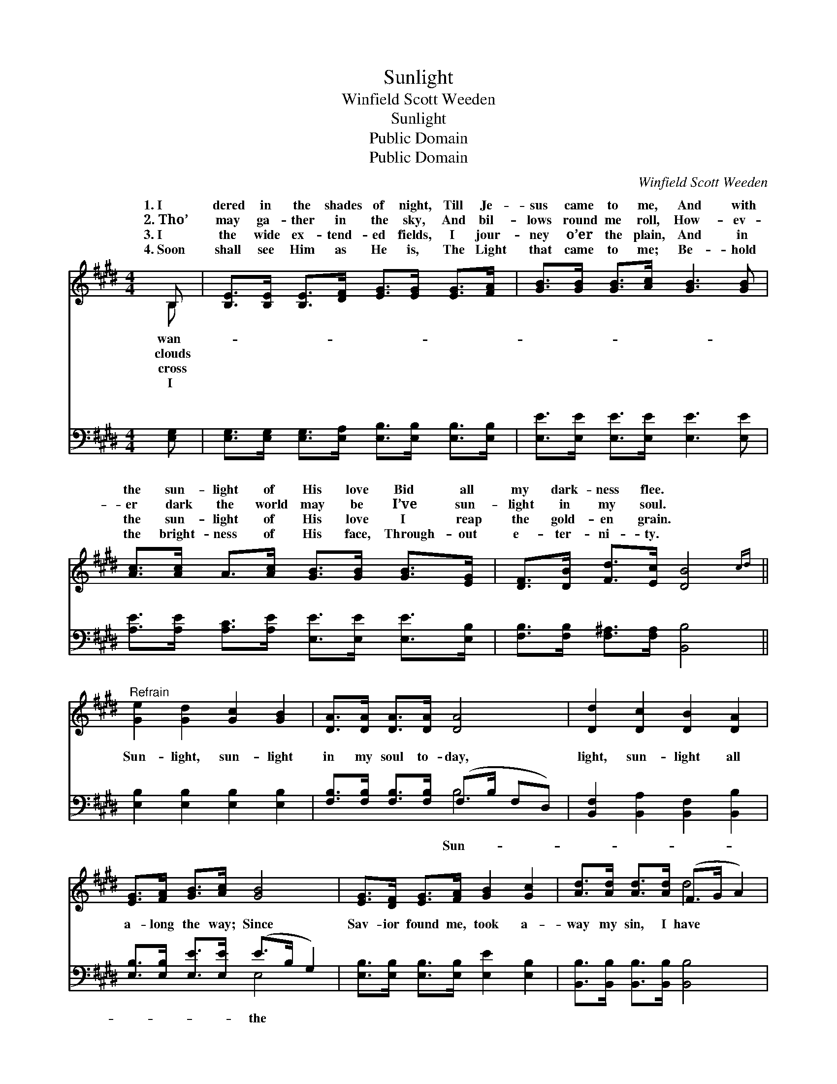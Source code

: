 X:1
T:Sunlight
T:Winfield Scott Weeden
T:Sunlight
T:Public Domain
T:Public Domain
C:Winfield Scott Weeden
Z:Public Domain
%%score ( 1 2 ) ( 3 4 )
L:1/8
M:4/4
K:E
V:1 treble 
V:2 treble 
V:3 bass 
V:4 bass 
V:1
 B, | [B,E]>[B,E] [B,E]>[DF] [EG]>[EG] [EG]>[FA] | [GB]>[GB] [GB]>[Ac] [GB]3 [GB] | %3
w: 1.~I|dered in the shades of night, Till Je-|sus came to me, And with|
w: 2.~Tho’|may ga- ther in the sky, And bil-|lows round me roll, How- ev-|
w: 3.~I|the wide ex- tend- ed fields, I jour-|ney o’er the plain, And in|
w: 4.~Soon|shall see Him as He is, The Light|that came to me; Be- hold|
 [Ac]>[Ac] A>[Ac] [GB]>[GB] [GB]>[EG] | [DF]>[DB] [Fd]>[Ec] [DB]4{cd} || %5
w: the sun- light of His love Bid all|my dark- ness flee. *|
w: er dark the world may be I’ve sun-|light in my soul. *|
w: the sun- light of His love I reap|the gold- en grain. *|
w: the bright- ness of His face, Through- out|e- ter- ni- ty. *|
"^Refrain" [Ge]2 [Gd]2 [Gc]2 [GB]2 | [DA]>[DA] [DA]>[DA] [DA]4 | [Dd]2 [Dc]2 [DB]2 [DA]2 | %8
w: |||
w: |||
w: |||
w: |||
 [EG]>[FA] [GB]>[Ac] [GB]4 | [EG]>[DF] [EG]>[FA] [GB]2 [Gc]2 | [Ad]>[Ad] [Ad]>[Ad] (F>G A2) | %11
w: |||
w: |||
w: |||
w: |||
 [Ge]>[Ge] [Gd]>[Gc] [GB]>[Ac] [GB]>[FA] | [EG]2 [DF]2 E3 |] %13
w: ||
w: ||
w: ||
w: ||
V:2
 B, | x8 | x8 | x8 | x8 || x8 | x8 | x8 | x8 | x8 | x4 d4 | x8 | x4 E3 |] %13
w: wan-|||||||||||||
w: clouds|||||||||||||
w: cross|||||||||||||
w: I|||||||||||||
V:3
 [E,G,] | [E,G,]>[E,G,] [E,G,]>[E,A,] [E,B,]>[E,B,] [E,B,]>[E,B,] | %2
w: ~|~ ~ ~ ~ ~ ~ ~ ~|
 [E,E]>[E,E] [E,E]>[E,E] [E,E]3 [E,E] | [A,E]>[A,E] [A,C]>[A,E] [E,E]>[E,E] [E,E]>[E,B,] | %4
w: ~ ~ ~ ~ ~ ~|~ ~ ~ ~ ~ ~ ~ ~|
 [F,B,]>[F,B,] [F,^A,]>[F,A,] [B,,B,]4 || [E,B,]2 [E,B,]2 [E,B,]2 [E,B,]2 | %6
w: ~ ~ ~ ~ ~|Sun- light, sun- light|
 [F,B,]>[F,B,] [F,B,]>[F,B,] (F,>B, F,D,) | [B,,F,]2 [B,,A,]2 [B,,F,]2 [B,,B,]2 | %8
w: in my soul to- day, * * *|light, sun- light all|
 [E,B,]>[E,B,] [E,E]>[E,E] (E>B, G,2) | [E,B,]>[E,B,] [E,B,]>[E,B,] [E,E]2 [E,B,]2 | %10
w: a- long the way; Since * *|Sav- ior found me, took a-|
 [B,,B,]>[B,,B,] [B,,B,]>[B,,B,] [B,,B,]4 | [E,B,]>[E,B,] [E,B,]>[E,B,] [E,E]>[E,E] [E,E]>[A,,C] | %12
w: way my sin, I have|had the sun- light of His love with-|
 [B,,B,]2 [B,,A,]2 [E,G,]3 |] %13
w: in. * *|
V:4
 x | x8 | x8 | x8 | x8 || x8 | x4 B,4 | x8 | x4 E,4 | x8 | x8 | x8 | x7 |] %13
w: ||||||Sun-||the|||||

